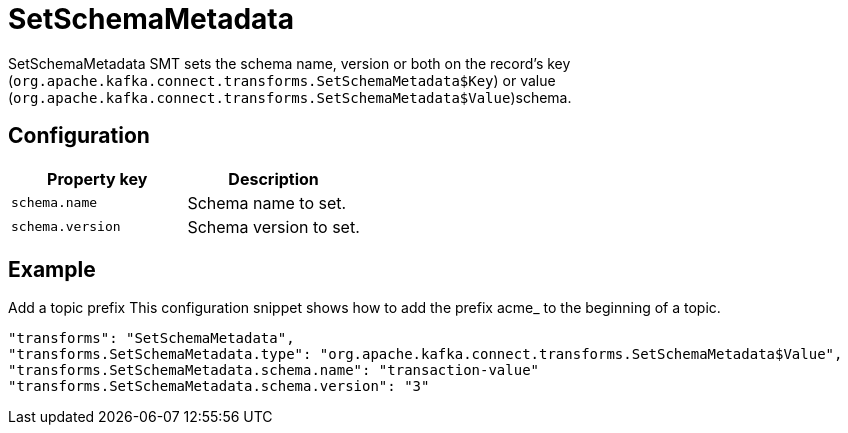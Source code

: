 = SetSchemaMetadata
:description: How to set SetSchemaMetadata Single Message Transform for a connector.
:page-cloud: true

SetSchemaMetadata SMT sets the schema name, version or both on the record's key (`org.apache.kafka.connect.transforms.SetSchemaMetadata$Key`) or value (`org.apache.kafka.connect.transforms.SetSchemaMetadata$Value`)schema.

== Configuration

|=== 
| Property key | Description

| `schema.name`
| Schema name to set.

| `schema.version`
| Schema version to set.
|===

== Example

Add a topic prefix
This configuration snippet shows how to add the prefix acme_ to the beginning of a topic.

----
"transforms": "SetSchemaMetadata",
"transforms.SetSchemaMetadata.type": "org.apache.kafka.connect.transforms.SetSchemaMetadata$Value",
"transforms.SetSchemaMetadata.schema.name": "transaction-value"
"transforms.SetSchemaMetadata.schema.version": "3"
----
